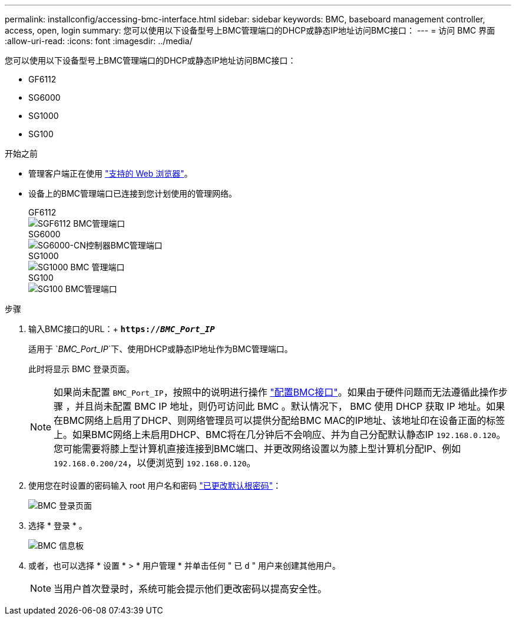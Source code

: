 ---
permalink: installconfig/accessing-bmc-interface.html 
sidebar: sidebar 
keywords: BMC, baseboard management controller, access, open, login 
summary: 您可以使用以下设备型号上BMC管理端口的DHCP或静态IP地址访问BMC接口： 
---
= 访问 BMC 界面
:allow-uri-read: 
:icons: font
:imagesdir: ../media/


[role="lead"]
您可以使用以下设备型号上BMC管理端口的DHCP或静态IP地址访问BMC接口：

* GF6112
* SG6000
* SG1000
* SG100


.开始之前
* 管理客户端正在使用 link:web-browser-requirements.html["支持的 Web 浏览器"]。
* 设备上的BMC管理端口已连接到您计划使用的管理网络。
+
[role="tabbed-block"]
====
.GF6112
--
image::../media/sgf6112_cn_bmc_management_port.png[SGF6112 BMC管理端口]

--
.SG6000
--
image::../media/sg6000_cn_bmc_management_port.gif[SG6000-CN控制器BMC管理端口]

--
.SG1000
--
image::../media/sg1000_bmc_management_port.png[SG1000 BMC 管理端口]

--
.SG100
--
image::../media/sg100_bmc_management_port.png[SG100 BMC管理端口]

--
====


.步骤
. 输入BMC接口的URL：+
`*https://_BMC_Port_IP_*`
+
适用于 `_BMC_Port_IP_`下、使用DHCP或静态IP地址作为BMC管理端口。

+
此时将显示 BMC 登录页面。

+

NOTE: 如果尚未配置 `BMC_Port_IP`，按照中的说明进行操作 link:configuring-bmc-interface.html["配置BMC接口"]。如果由于硬件问题而无法遵循此操作步骤 ，并且尚未配置 BMC IP 地址，则仍可访问此 BMC 。默认情况下， BMC 使用 DHCP 获取 IP 地址。如果在BMC网络上启用了DHCP、则网络管理员可以提供分配给BMC MAC的IP地址、该地址印在设备正面的标签上。如果BMC网络上未启用DHCP、BMC将在几分钟后不会响应、并为自己分配默认静态IP `192.168.0.120`。您可能需要将膝上型计算机直接连接到BMC端口、并更改网络设置以为膝上型计算机分配IP、例如 `192.168.0.200/24`，以便浏览到 `192.168.0.120`。

. 使用您在时设置的密码输入 root 用户名和密码 link:changing-root-password-for-bmc-interface.html["已更改默认根密码"]：
+
image::../media/bmc_signin_page.gif[BMC 登录页面]

. 选择 * 登录 * 。
+
image::../media/bmc_dashboard.gif[BMC 信息板]

. 或者，也可以选择 * 设置 * > * 用户管理 * 并单击任何 " 已 `d` " 用户来创建其他用户。
+

NOTE: 当用户首次登录时，系统可能会提示他们更改密码以提高安全性。


